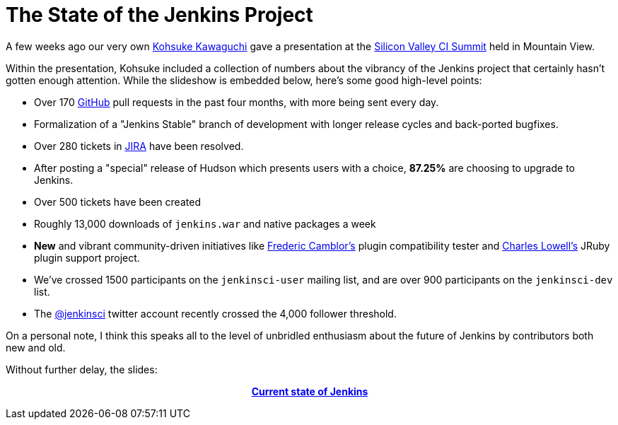 = The State of the Jenkins Project
:page-tags: general , core ,meta ,news
:page-author: rtyler

A few weeks ago our very own https://www.twitter.com/kohsukekawa[Kohsuke Kawaguchi] gave a presentation at the https://events.linkedin.com/Silicon-Valley-Continuous-Integration/pub/591454[Silicon Valley CI Summit] held in Mountain View.

Within the presentation, Kohsuke included a collection of numbers about the vibrancy of the Jenkins project that certainly hasn't gotten enough attention. While the slideshow is embedded below, here's some good high-level points:

* Over 170 https://github.com/jenkinsci[GitHub] pull requests in the past four months, with more being sent every day.
* Formalization of a "Jenkins Stable" branch of development with longer release cycles and back-ported bugfixes.
* Over 280 tickets in https://issues.jenkins.io[JIRA] have been resolved.
* After posting a "special" release of Hudson which presents users with a choice, *87.25%* are choosing to upgrade to Jenkins.
* Over 500 tickets have been created
* Roughly 13,000 downloads of `jenkins.war` and native packages a week
* *New* and vibrant community-driven initiatives like https://twitter.com/fcamblor[Frederic Camblor's] plugin compatibility tester and https://twitter.com/cowboyd[Charles Lowell's] JRuby plugin support project.
* We've crossed 1500 participants on the `jenkinsci-user` mailing list, and are over 900 participants on the `jenkinsci-dev` list.
* The https://twitter.com/jenkinsci[@jenkinsci] twitter account recently crossed the 4,000 follower threshold.

On a personal note, I think this speaks all to the level of unbridled enthusiasm about the future of Jenkins by contributors both new and old.

Without further delay, the slides:+++<center>+++*https://www.slideshare.net/kohsuke/current-state-of-jenkins[Current state of Jenkins]*+++</center>+++

// break
